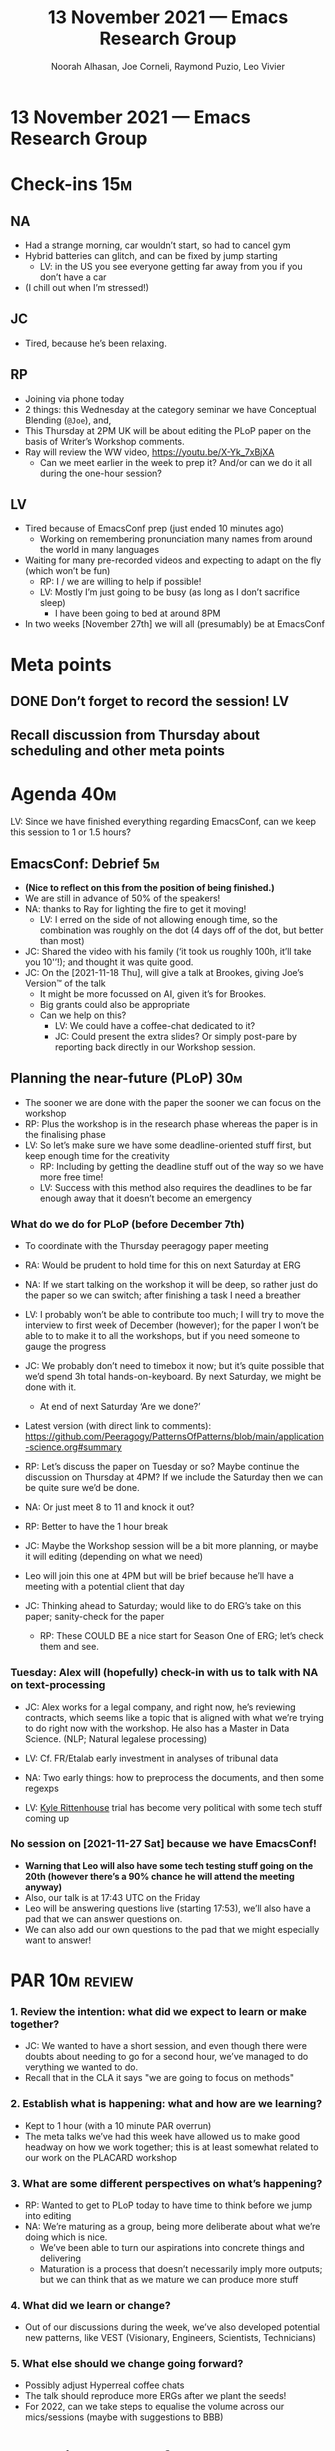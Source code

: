 :PROPERTIES:
:ID:       81282bf1-1912-4e26-8844-1937fcfcbb7f
:END:
#+TITLE: 13 November 2021 — Emacs Research Group
#+Author: Noorah Alhasan, Joe Corneli, Raymond Puzio, Leo Vivier
#+roam_tag: HI
#+FIRN_UNDER: erg
# Uncomment these lines and adjust the date to match
#+FIRN_LAYOUT: erg-update
#+DATE_CREATED: <2021-11-13 Sat>

* 13 November 2021 — Emacs Research Group

* Check-ins                                                             :15m:
** NA
- Had a strange morning, car wouldn’t start, so had to cancel gym
- Hybrid batteries can glitch, and can be fixed by jump starting
  - LV: in the US you see everyone getting far away from you if you don’t have a car
- (I chill out when I’m stressed!)
** JC
- Tired, because he’s been relaxing.
** RP
- Joining via phone today
- 2 things: this Wednesday at the category seminar we have Conceptual Blending (=@Joe=), and,
- This Thursday at 2PM UK will be about editing the PLoP paper on the basis of Writer’s Workshop comments.
- Ray will review the WW video, [[https://youtu.be/X-Yk_7xBjXA][https://youtu.be/X-Yk_7xBjXA]]
  - Can we meet earlier in the week to prep it?  And/or can we do it all during the one-hour session?
** LV
- Tired because of EmacsConf prep (just ended 10 minutes ago)
  - Working on remembering pronunciation many names from around the world in many languages
- Waiting for many pre-recorded videos and expecting to adapt on the fly (which won’t be fun)
  - RP: I / we are willing to help if possible!
  - LV: Mostly I’m just going to be busy (as long as I don’t sacrifice sleep)
     - I have been going to bed at around 8PM
- In two weeks [November 27th] we will all (presumably) be at EmacsConf 

* Meta points
** DONE Don’t forget to record the session!                             :LV:
CLOSED: [2021-11-13 Sat 18:36]
** Recall discussion from Thursday about scheduling and other meta points

* Agenda                                                                :40m:
LV: Since we have finished everything regarding EmacsConf, can we keep
this session to 1 or 1.5 hours?
** EmacsConf: Debrief                                                   :5m:
- *(Nice to reflect on this from the position of being finished.)*
- We are still in advance of 50% of the speakers!
- NA: thanks to Ray for lighting the fire to get it moving!
  - LV: I erred on the side of not allowing enough time, so the combination was roughly on the dot (4 days off of the dot, but better than most)
- JC: Shared the video with his family (‘it took us roughly 100h, it’ll take you 10'’!); and thought it was quite good.
- JC: On the [2021-11-18 Thu], will give a talk at Brookes, giving Joe’s Version™ of the talk
  - It might be more focussed on AI, given it’s for Brookes.
  - Big grants could also be appropriate
  - Can we help on this?
    - LV: We could have a coffee-chat dedicated to it?
    - JC: Could present the extra slides? Or simply post-pare by reporting back directly in our Workshop session.

** Planning the near-future (PLoP)                                     :30m:
- The sooner we are done with the paper the sooner we can focus on the workshop
- RP: Plus the workshop is in the research phase whereas the paper is in the finalising phase
- LV: So let’s make sure we have some deadline-oriented stuff first, but keep enough time for the creativity
  - RP: Including by getting the deadline stuff out of the way so we have more free time!
  - LV: Success with this method also requires the deadlines to be far enough away that it doesn’t become an emergency
*** What do we do for PLoP (before December 7th)
- To coordinate with the Thursday peeragogy paper meeting
- RA: Would be prudent to hold time for this on next Saturday at ERG
- NA: If we start talking on the workshop it will be deep, so rather just do the paper so we can switch; after finishing a task I need a breather
- LV: I probably won’t be able to contribute too much; I will try to move the interview to first week of December (however); for the paper I won’t be able to to make it to all the workshops, but if you need someone to gauge the progress
- JC: We probably don’t need to timebox it now; but it’s quite possible that we’d spend 3h total hands-on-keyboard.  By next Saturday, we might be done with it.
  - At end of next Saturday ‘Are we done?’
- Latest version (with direct link to comments):
  [[https://github.com/Peeragogy/PatternsOfPatterns/blob/main/application-science.org#summary][https://github.com/Peeragogy/PatternsOfPatterns/blob/main/application-science.org#summary]]

- RP: Let’s discuss the paper on Tuesday or so?  Maybe continue the discussion on Thursday at 4PM?  If we include the Saturday then we can be quite sure we’d be done.
- NA: Or just meet 8 to 11 and knock it out?
- RP: Better to have the 1 hour break
- JC: Maybe the Workshop session will be a bit more planning, or maybe it will editing (depending on what we need)
- Leo will join this one at 4PM but will be brief because he’ll have a meeting with a potential client that day
- JC: Thinking ahead to Saturday; would like to do ERG’s take on this paper; sanity-check for the paper
  - RP: These COULD BE a nice start for Season One of ERG; let’s check them and see.

*** Tuesday: Alex will (hopefully) check-in with us to talk with NA on text-processing
- JC: Alex works for a legal company, and right now, he’s reviewing contracts, which seems like a topic that is aligned with what we’re trying to do right now with the workshop.  He also has a Master in Data Science. (NLP; Natural legalese processing)

- LV: Cf. FR/Etalab early investment in analyses of tribunal data
- NA: Two early things: how to preprocess the documents, and then some regexps
- LV: [[https://www.theguardian.com/us-news/2021/nov/09/kyle-rittenhouse-murder-trial-drone-footage][Kyle Rittenhouse]] trial has become very political with some tech stuff coming up

*** No session on [2021-11-27 Sat] because we have EmacsConf!
- *Warning that Leo will also have some tech testing stuff going on the 20th (however there’s a 90% chance he will attend the meeting anyway)*
- Also, our talk is at 17:43 UTC on the Friday
- Leo will be answering questions live (starting 17:53), we’ll also have a pad that we can answer questions on.
- We can also add our own questions to the pad that we might especially want to answer!

* PAR                                                                   :10m:review:
*** 1. Review the intention: what did we expect to learn or make together?
- JC: We wanted to have a short session, and even though there were doubts about needing to go for a second hour, we’ve managed to do verything we wanted to do.
- Recall that in the CLA it says "we are going to focus on methods"
*** 2. Establish what is happening: what and how are we learning?
- Kept to 1 hour (with a 10 minute PAR overrun)
- The meta talks we’ve had this week have allowed us to make good headway on how we work together; this is at least somewhat related to our work on the PLACARD workshop
*** 3. What are some different perspectives on what’s happening?
- RP: Wanted to get to PLoP today to have time to think before we jump into editing
- NA: We’re maturing as a group, being more deliberate about what we’re doing which is nice.
  - We’ve been able to turn our aspirations into concrete things and delivering
  - Maturation is a process that doesn’t necessarily imply more outputs; but we can think that as we mature we can produce more stuff
*** 4. What did we learn or change?
- Out of our discussions during the week, we’ve also developed potential new patterns, like VEST (Visionary, Engineers, Scientists, Technicians)
*** 5. What else should we change going forward?
- Possibly adjust Hyperreal coffee chats
- The talk should reproduce more ERGs after we plant the seeds!
- For 2022, can we take steps to equalise the volume across our mics/sessions (maybe with suggestions to BBB)

* Tentative agenda for next week
** Progress report on the PLoP paper (and focus on it instead of the workshop for now)
** Tackling the bus factor of chairing those meetings
** TODO LV: Look at the recording to remember what the rest of the tentative agenda was
** Longer-term planning (maybe next-next session)
- Including the broader patterns of scheduling w/in various groups

* Check-out                                                              :5m:
** NA
- Can you train me how to run the meetings?
- Happy we are being more deliberate, it helps clear my mind, and it’s better than jumping around topics
- I am going to test out one of my Christmas cookies, got a nice spiced cookie recipe
** JC
- As usual, very tired, but feeling much better by the end of it!
- The biggest support for his Brookes talk was us reminding him that the talk is in 4 days.
- Things are getting moving on the informal stuff.
- We did a lot of meticulous scheduling, and that was good 
** RP
- Look forward to seeing you 17:30 UTC Monday;
- For next year would like to bring some more technical sides of Emacs
  - LV: If 2021 was about ERG, 2022 would be more about fielding a workshop with Emacs package developers; Qiantan, Adam, RP+JC all interested.
  - RP: Also the 1-year-anniversary of EmacsConf 2020 we haven’t yet tackled concrete details with Hypernotebooks!  So would like to have more going on with this (e.g., in the context of a group who can understand something about Babel)
  - A couple developers might be willing to join us, but it might be more linked with Emacsverse/Emacsconf things.
** LV
- Very happy about how the meeting went; I feel we have been able to make good headway towards planning, listening to everyone, considering all points of view; happy about how it’s gone, and glad that the meeting did actually take one hour (give or take 15 minutes)
- I will go to bed earlier and earlier, so in general if we stick to 1h30m that would be better in future!
  - JC: Recall that we used to have long meetings with 8 topics until we learned better
  - NA: Now we can be more deliberate with our energies
- Audio with BBB is breaking my gonads; between microphones and echos it’s 
